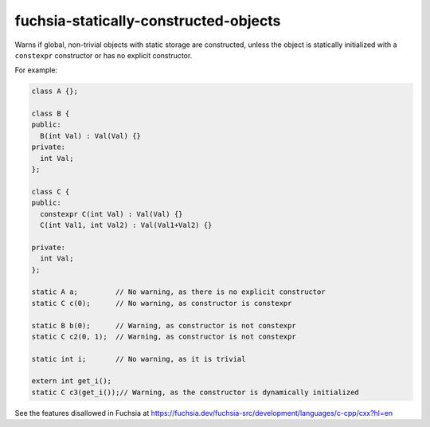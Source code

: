 .. title:: clang-tidy - fuchsia-statically-constructed-objects

fuchsia-statically-constructed-objects
======================================

Warns if global, non-trivial objects with static storage are constructed, unless
the object is statically initialized with a ``constexpr`` constructor or has no
explicit constructor.

For example:

.. code-block:: c++

  class A {};

  class B {
  public:
    B(int Val) : Val(Val) {}
  private:
    int Val;
  };

  class C {
  public:
    constexpr C(int Val) : Val(Val) {}
    C(int Val1, int Val2) : Val(Val1+Val2) {}

  private:
    int Val;
  };

  static A a;         // No warning, as there is no explicit constructor
  static C c(0);      // No warning, as constructor is constexpr

  static B b(0);      // Warning, as constructor is not constexpr
  static C c2(0, 1);  // Warning, as constructor is not constexpr

  static int i;       // No warning, as it is trivial

  extern int get_i();
  static C c3(get_i());// Warning, as the constructor is dynamically initialized

See the features disallowed in Fuchsia at https://fuchsia.dev/fuchsia-src/development/languages/c-cpp/cxx?hl=en
